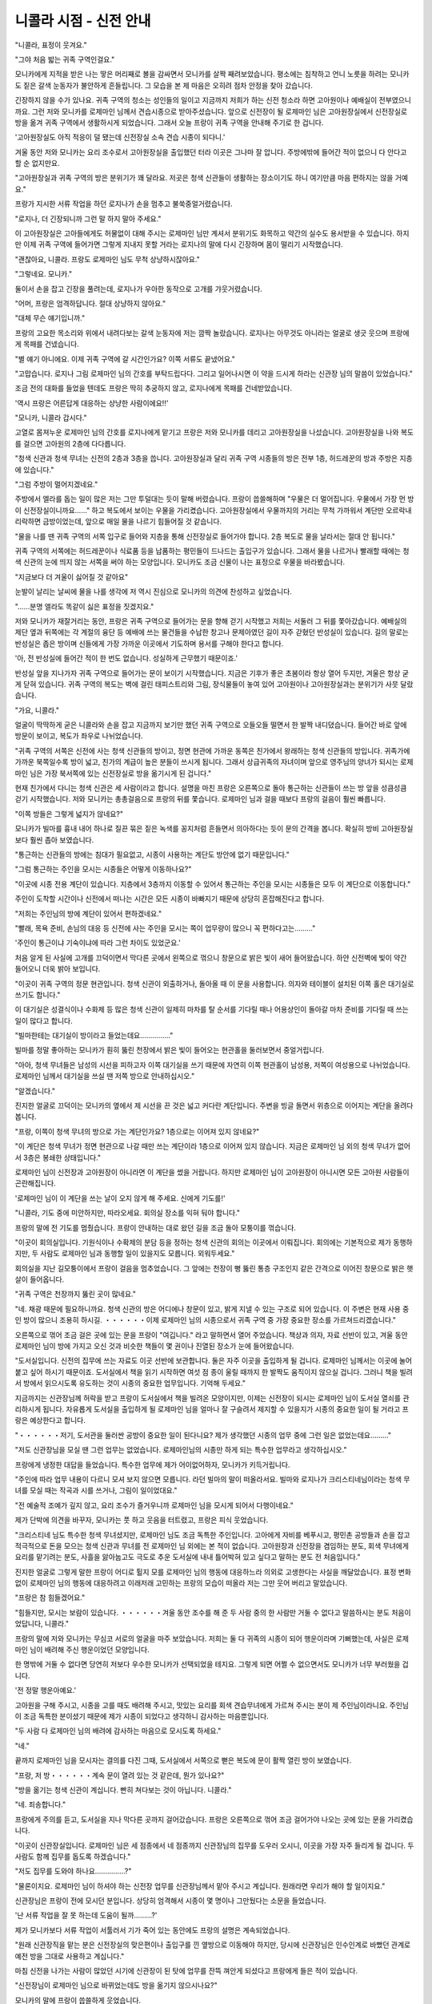 =======================
니콜라 시점 - 신전 안내
=======================

.. image:: _static/Book1-Cover.png
    
"니콜라, 표정이 웃겨요."

"그야 처음 밟는 귀족 구역인걸요."

모니카에게 지적을 받은 나는 땋은 머리째로 볼을 감싸면서 모니카를 살짝 째려보았습니다. 평소에는 침착하고 언니 노릇을 하려는 모니카도 짙은 갈색 눈동자가 불안하게 흔들립니다. 그 모습을 본 제 마음은 오히려 점차 안정을 찾아 갔습니다.

긴장하지 않을 수가 있나요. 귀족 구역의 청소는 성인들의 일이고 지금까지 저희가 하는 신전 청소라 하면 고아원이나 예배실이 전부였으니까요. 그런 저와 모니카를 로제마인 님께서 견습시종으로 받아주셨습니다. 앞으로 신전장이 될 로제마인 님은 고아원장실에서 신전장실로 방을 옮겨 귀족 구역에서 생활하시게 되었습니다. 그래서 오늘 프랑이 귀족 구역을 안내해 주기로 한 겁니다.

'고아원장실도 아직 적응이 덜 됐는데 신전장실 소속 견습 시종이 되다니.'

겨울 동안 저와 모니카는 요리 조수로서 고아원장실을 출입했던 터라 이곳은 그나마 잘 압니다. 주방에밖에 들어간 적이 없으니 다 안다고 할 순 없지만요.

"고아원장실과 귀족 구역의 방은 분위기가 꽤 달라요. 저곳은 청색 신관들이 생활하는 장소이기도 하니 여기만큼 마음 편하지는 않을 거예요."

프랑가 지시한 서류 작업을 하던 로지나가 손을 멈추고 불쑥중얼거렸습니다.

"로지나, 더 긴장되니까 그런 말 하지 말아 주세요."

이 고아원장실은 고아들에게도 허물없이 대해 주시는 로제마인 님만 계셔서 분위기도 화목하고 약간의 실수도 용서받을 수 있습니다. 하지만 이제 귀족 구역에 들어가면 그렇게 지내지 못할 거라는 로지나의 말에 다시 긴장하며 몸이 떨리기 시작했습니다.

"괜찮아요, 니콜라. 프랑도 로제마인 님도 무척 상냥하시잖아요."

"그렇네요. 모니카."

둘이서 손을 잡고 긴장을 풀려는데, 로지나가 우아한 동작으로 고개를 갸웃거렸습니다.

"어머, 프랑은 엄격하답니다. 절대 상냥하지 않아요."

"대체 무슨 얘기입니까."

프랑의 고요한 목소리와 위에서 내려다보는 갈색 눈동자에 저는 깜짝 놀랐습니다. 로지나는 아무것도 아니라는 얼굴로 생긋 웃으며 프랑에게 목패를 건넸습니다.

"별 얘기 아니에요. 이제 귀족 구역에 갈 시간인가요? 이쪽 서류도 끝냈어요."

"고맙습니다. 로지나 그림 로제마인 님의 간호를 부탁드립다다. 그리고 일어나시면 이 약을 드시게 하라는 신관장 님의 말씀이 있었습니다."

조금 전의 대화를 들었을 텐데도 프랑은 딱히 추궁하지 않고, 로지나에게 목패를 건네받았습니다.

'역시 프랑은 어른답게 대응하는 상냥한 사람이에요!!'



"모니카, 니콜라 갑시다."

고열로 몸져누운 로제마인 님의 간호를 로지나에게 맡기고 프랑은 저와 모니카를 데리고 고아원장실을 나섰습니다. 고아원장실을 나와 복도를 걸으면 고아원의 2층에 다다릅니다.

"청색 신관과 청색 무녀는 신전의 2층과 3층을 씁니다. 고아원장실과 달리 귀족 구역 시종들의 방은 전부 1층, 허드레꾼의 방과 주방은 지층에 있습니다."

"그럼 주방이 멀어지겠네요."

주방에서 엘라를 돕는 일이 많은 저는 그만 투덜대는 듯이 말해 버렸습니다. 프랑이 씁쓸해하며 "우물은 더 멀어집니다. 우물에서 가장 먼 방이 신전장실이니까요……" 하고 복도에서 보이는 우물을 가리켰습니다. 고아원장실에서 우물까지의 거리는 무척 가까워서 계단만 오르락내리락하면 금방이었는데, 앞으로 매일 물을 나르기 힘들어질 것 같습니다.

"물을 나를 땐 귀족 구역의 서쪽 입구로 들어와 지층을 통해 신전장실로 들어가야 합니다. 2층 복도로 물을 날라서는 절대 안 됩니다."

귀족 구역의 서쪽에는 허드레꾼이나 식료품 등을 납품하는 평민들이 드나드는 출입구가 있습니다. 그래서 물을 나르거나 빨래할 때에는 청색 신관의 눈에 띄지 않는 서쪽을 써야 하는 모양입니다. 모니카도 조금 신물이 나는 표정으로 우물을 바라봤습니다.

"지금보다 더 겨울이 싫어질 것 같아요"

눈발이 날리는 날씨에 물을 나를 생각에 저 역시 진심으로 모니카의 의견에 찬성하고 싶었습니다.

"……분명 엘라도 똑같이 싫은 표정을 짓겠지요."

저와 모니카가 재잘거리는 동안, 프랑은 귀족 구역으로 들어가는 문을 향해 걷기 시작했고 저희는 서둘러 그 뒤를 쫓아갔습니다. 예배실의 제단 옆과 뒤쪽에는 각 계절의 융단 등 예배에 쓰는 물건들을 수납한 창고나 문제아였던 길이 자주 갇혔던 반성실이 있습니다. 길의 말로는 반성실은 좁은 방이며 신들에게 가장 가까운 이곳에서 기도하며 용서를 구해야 한다고 합니다.

'아, 전 반성실에 들어간 적이 한 번도 없습니다. 성실하게 근무했기 때문이죠.'

반성실 앞을 지나가자 귀족 구역으로 들어가는 문이 보이기 시작했습니다. 지금은 기후가 좋은 초봄이라 항상 열어 두지만, 겨울은 항상 굳게 닫혀 있습니다. 귀족 구역의 복도는 벽에 걸린 태피스트리와 그림, 장식물들이 놓여 있어 고아원이나 고아원장실과는 분위기가 사뭇 달랐습니다.

"가요, 니콜라."

.. image:: _static/신전안내.jpg

얼굴이 딱딱하게 굳은 니콜라와 손을 잡고 지금까지 보기만 했던 귀족 구역으로 오들오들 떨면서 한 발짝 내디뎠습니다. 들어간 바로 앞에 방문이 보이고, 복도가 좌우로 나뉘었습니다. 

"귀족 구역의 서쪽은 신전에 사는 청색 신관들의 방이고, 정면 현관에 가까운 동쪽은 친가에서 왕래하는 청색 신관들의 방입니다. 귀족가에 가까운 북쪽일수록 방이 넓고, 친가의 계급이 높은 분들이 쓰시게 됩니다. 그래서 상급귀족의 자녀이며 앞으로 영주님의 양녀가 되시는 로제마인 님은 가장 북서쪽에 있는 신전장실로 방을 옮기시게 된 겁니다."

현재 친가에서 다니는 청색 신관은 세 사람이라고 합니다. 설명을 마친 프랑은 오른쪽으로 돌아 통근하는 신관들이 쓰는 방 앞을 성큼성큼 걷기 시작했습니다. 저와 모니카는 총총걸음으로 프랑의 뒤를 쫓습니다. 로제마인 님과 걸을 때보다 프랑의 걸음이 훨씬 빠릅니다. 

"이쪽 방들은 그렇게 넓지가 않네요?"

모니카가 빌마를 흉내 내어 하나로 질끈 묶은 짙은 녹색를 꽁지처럼 흔들면서 의아하다는 듯이 문의 간격을 봅니다. 확실히 방비 고아원장실보다 훨씬 좁아 보였습니다. 

"통근하는 신관들의 방에는 침대가 필요없고, 시종이 사용하는 계단도 방안에 없기 때문입니다." 

"그럼 통근하는 주인을 모시는 시종들은 어떻게 이동하나요?"

"이곳에 시종 전용 계단이 있습니다. 지층에서 3층까지 이동할 수 있어서 통근하는 주인을 모시는 시종들은 모두 이 계단으로 이동합니다."

주인이 도착할 시간이나 신전에서 떠나는 시간은 모든 시종이 바빠지기 때문에 상당히 혼잡해진다고 합니다. 

"저희는 주인님의 방에 계단이 있어서 편하겠네요."

"빨래, 목욕 준비, 손님의 대응 등 신전에 사는 주인을 모시는 쪽이 업무량이 많으니 꼭 편하다고는………"

'주인이 통근이냐 기숙이냐에 따라 그런 차이도 있었군요.'

처음 알게 된 사실에 고개를 끄덕이면서 막다른 곳에서 왼쪽으로 꺾으니 창문으로 밝은 빛이 새어 들어왔습니다. 하얀 신전벽에 빛이 약간 들어오니 더욱 밝아 보입니다.

"이곳이 귀족 구역의 정문 현관입니다. 청색 신관이 외출하거나, 돌아올 때 이 문을 사용합니다. 의자와 테이블이 설치된 이쪽 홀은 대기실로 쓰기도 합니다."

이 대기실은 성결식이나 수화제 등 많은 청색 신관이 일제히 마차를 탈 순서를 기다릴 때나 어용상인이 돌아갈 마차 준비를 기다릴 때 쓰는 일이 많다고 합니다.

"빌마한테는 대기실이 방이라고 들었는데요……………"

빌마를 정말 좋아하는 모니카가 훤히 뚫린 천장에서 밝은 빛이 들어오는 현관홀을 둘러보면서 중얼거립니다.

"아아, 청색 무녀들은 남성의 시선을 피하고자 이쪽 대기실을 쓰기 때문에 자연히 이쪽 현관홀이 남성용, 저쪽이 여성용으로 나뉘었습니다. 로제마인 님께서 대기실을 쓰실 땐 저쪽 방으로 안내하십시오."

"알겠습니다."

진지한 얼굴로 끄덕이는 모니카의 옆에서 제 시선을 끈 것은 넓고 커다란 계단입니다. 주변을 빙글 돌면서 위층으로 이어지는 계단을 올려다봅니다.

"프랑, 이쪽이 청색 무녀의 방으로 가는 계단인가요? 1층으로는 이어져 있지 않네요?"

"이 계단은 청색 무녀가 정면 현관으로 나갈 때만 쓰는 계단이라 1층으로 이어져 있지 않습니다. 지금은 로제마인 님 외의 청색 무녀가 없어서 3층은 봉쇄한 상태입니다."

로제마인 님이 신전장과 고아원장이 아니라면 이 계단을 썼을 거랍니다. 하지만 로제마인 님이 고아원장이 아니시면 모든 고아원 사람들이 곤란해집니다.

'로제마인 님이 이 계단을 쓰는 날이 오지 않게 해 주세요. 신에게 기도를!'

"니콜라, 기도 중에 미안하지만, 따라오세요. 회의실 장소를 익혀 둬야 합니다."

프랑의 말에 전 기도를 멈췄습니다. 프랑이 안내하는 대로 왔던 길을 조금 돌아 모퉁이를 꺾습니다.

"이곳이 회의실입니다. 기원식이나 수확제의 분담 등을 정하는 청색 신관의 회의는 이곳에서 이뤄집니다. 회의에는 기본적으로 제가 동행하지만, 두 사람도 로제마인 님과 동행할 일이 있을지도 모릅니다. 외워두세요."

회의실을 지난 길모퉁이에서 프랑이 걸음을 멈추었습니다. 그 앞에는 천장이 뻥 뚫린 통층 구조인지 같은 간격으로 이어진 창문으로 밝은 햇살이 들어옵니다.

"귀족 구역은 천장까지 뚫린 곳이 많네요."

"네. 채광 때문에 필요하니까요. 청색 신관의 방은 어디에나 창문이 있고, 밝게 지낼 수 있는 구조로 되어 있습니다. 이 주변은 현재 사용 중인 방이 많으니 조용히 하시길. ・・・・・・이제 로제마인 님의 시종으로서 귀족 구역 중 가장 중요한 장소를 가르쳐드리겠습니다."

오른쪽으로 꺾어 조금 걸은 곳에 있는 문을 프랑이 "여깁니다." 라고 말하면서 열어 주었습니다. 책상과 의자, 자료 선반이 있고, 겨울 동안 로제마인 님이 방에 가지고 오신 것과 비슷한 책들이 몇 권이나 진열된 장소가 눈에 들어왔습니다.

"도서실입니다. 신전의 집무에 쓰는 자료도 이곳 선반에 보관합니다. 둘은 자주 이곳을 출입하게 될 겁니다. 로제마인 님께서는 이곳에 눌어붙고 싶어 하시기 때문이죠. 도서실에서 책을 읽기 시작하면 여섯 점 종이 울릴 때까지 한 발짝도 움직이지 않으실 겁니다. 그러니 책을 빌려서 방에서 읽으시도록 유도하는 것이 시종의 중요한 업무입니다. 기억해 두세요."

지금까지는 신관장님께 허락을 받고 프랑이 도서실에서 책을 빌려온 모양이지만, 이제는 신전장이 되시는 로제마인 님이 도서실 열쇠를 관리하시게 됩니다. 자유롭게 도서실을 출입하게 될 로제마인 님을 얼마나 잘 구슬려서 제지할 수 있을지가 시종의 중요한 일이 될 거라고 프랑은 예상한다고 합니다.

"・・・・・・저기, 도서관을 둘러싼 공방이 중요한 일이 된다니요? 제가 생각했던 시종의 업무 중에 그런 일은 없었는데요………"

"저도 신관장님을 모실 땐 그런 업무는 없었습니다. 로제마인님의 시종만 하게 되는 특수한 업무라고 생각하십시오."

프랑에게 냉정한 대답을 들었습니다. 특수한 업무에 제가 어이없어하자, 모니카가 키득거립니다.

"주인에 따라 업무 내용이 다르니 모셔 보지 않으면 모릅니다. 라던 빌마의 말이 떠올라서요. 빌마와 로지나가 크리스티네님이라는 청색 무녀를 모실 때는 작곡과 시를 쓰거나, 그림이 일이었대요."

"전 예술적 조예가 깊지 않고, 요리 조수가 즐거우니까 로제마인 님을 모시게 되어서 다행이네요."

제가 단박에 의견을 바꾸자, 모니카는 풋 하고 웃음을 터트렸고, 프랑은 피식 웃었습니다.

"크리스티네 님도 특수한 청색 무녀셨지만, 로제마인 님도 조금 독특한 주인입니다. 고아에게 자비를 베푸시고, 평민촌 공방들과 손을 잡고 적극적으로 돈을 모으는 청색 신관과 무녀를 전 로제마인 님 외에는 본 적이 없습니다. 고아원장과 신전장을 겸임하는 분도, 회색 무녀에게 요리를 맡기려는 분도, 사흘을 앓아눕고도 극도로 추운 도서실에 내내 틀어박혀 있고 싶다고 말하는 분도 전 처음입니다."

진지한 얼굴로 그렇게 말한 프랑이 어디로 튈지 모를 로제마인 님의 행동에 대응하느라 의외로 고생한다는 사실을 깨달았습니다. 표정 변화 없이 로제마인 님의 행동에 대응하려고 이래저래 고민하는 프랑의 모습이 떠올라 저는 그만 웃어 버리고 말았습니다.

"프랑은 참 힘들겠어요."

"힘들지만, 모시는 보람이 있습니다. ・・・・・・겨울 동안 조수를 해 준 두 사람 중의 한 사람만 거둘 수 없다고 말씀하시는 분도 처음이었답니다, 니콜라."

프랑의 말에 저와 모니카는 무심코 서로의 얼굴을 마주 보았습니다. 저희는 둘 다 귀족의 시종이 되어 행운이라며 기뻐했는데, 사실은 로제마인 님이 배려해 주신 행운이었던 모양입니다.

한 명밖에 거둘 수 없다면 당연히 저보다 우수한 모니카가 선택되었을 테지요. 그렇게 되면 어쩔 수 없으면서도 모니카가 너무 부러웠을 겁니다.

'전 정말 행운아예요.'

고아원을 구해 주시고, 시종을 고를 때도 배려해 주시고, 맛있는 요리를 회색 견습무녀에게 가르쳐 주시는 분이 제 주인님이라니요. 주인님이 조금 독특한 분이셨기 때문에 제가 시종이 되었다고 생각하니 감사하는 마음뿐입니다.

"두 사람 다 로제마인 님의 배려에 감사하는 마음으로 모시도록 하세요."

"네."

끝까지 로제마인 님을 모시자는 결의를 다진 그때, 도서실에서 서쪽으로 뻗은 복도에 문이 활짝 열린 방이 보였습니다.

"프랑, 저 방・・・・・・계속 문이 열려 있는 것 같은데, 뭔가 있나요?"

"방을 옮기는 청색 신관이 계십니다. 빤히 쳐다보는 것이 아닙니다. 니콜라."

"네. 죄송합니다."

프랑에게 주의를 듣고, 도서실을 지나 막다른 곳까지 걸어갔습니다. 프랑은 오른쪽으로 꺾어 조금 걸어가야 나오는 곳에 있는 문을 가리켰습니다.

"이곳이 신관장실입니다. 로제마인 님은 세 점종에서 네 점종까지 신관장님의 집무를 도우러 오시니, 이곳을 가장 자주 들리게 될 겁니다. 두 사람도 함께 집무를 돕도록 하겠습니다."

"저도 집무를 도와야 하나요……………?"

"물론이지요. 로제마인 님이 하셔야 하는 신전장 업무를 신관장님께서 맡아 주시고 계십니다. 원래라면 우리가 해야 할 일이지요."

신관장님은 프랑이 전에 모시던 분입니다. 상당히 엄격해서 시종이 몇 명이나 그만뒀다는 소문을 들었습니다.

'난 서류 작업을 잘 못 하는데 도움이 될까………?'

제가 모니카보다 서류 작업이 서툴러서 기가 죽어 있는 동안에도 프랑의 설명은 계속되었습니다.

"원래 신관장직을 맡는 분은 신전장실의 맞은편이나 출입구를 낀 옆방으로 이동해야 하지만, 당시에 신관장님은 인수인계로 바빴던 관계로 예전 방을 그대로 사용하고 계십니다."

마침 신전을 나가는 사람이 많았던 시기에 신관장이 된 탓에 업무를 잔뜩 껴안게 되셨다고 프랑에게 들은 적이 있습니다.

"신전장님이 로제마인 님으로 바뀌었는데도 방을 옮기지 않으시나요?"

모니카의 말에 프랑이 씁쓸하게 웃었습니다.

"로제마인 님이 하셔야 할 신전장 업무까지 전부 거들게 되셨으니, 신관장님은 전보다 더 바빠지셔서 방을 옮길 여유가 없으실 겁니다. 그리고 로제마인 님은 비록 어리시지만, 여성입니다. 그래서 신관장님께서는 지금까지 신전장실 주변 방을 쓰던 청색 신관들에게 이동을 명령하셨습니다. 그러니 그분께서 옮길 일은 없을 겁니다."

조금 전 방을 옮기던 청색 신관이 있던 건 신관장님의 명령때문이었던 모양입니다.

"이제 신전장실 주변에는 로제마인 님의 호위 기사가 쓸 여성용과 남성용 방을 준비할 겁니다. 이 귀족문으로 통하는 출입구부터 서쪽은 오직 로제마인 님의 관계자만 쓰게 됩니다."

프랑은 귀족문에 가장 가까운 출입구를 지나 어떤 문 앞에서 걸음을 멈췄습니다.

"이 앞에는 봉납식에 사용되는 의식실이 있습니다."

"봉납식이요?"

들어본 적 없는 의식입니다. 예배는 전부 예배실에서 하는 줄로만 알았습니다. 신들이 계시는 예배실 외에서 예배를 한다는 말에 전 의아했습니다.

"청색 신관들이 겨울에 귀족 구역에서 신구에 마력을 봉납하는 중요한 의식입니다. 겨울이 다가오면 또 자세히 알려주겠습니다. 오늘은 신전장실 내부와 이 목패를 잘 봐 놓으세요."

프랑은 아까부터 들고 있던 목패를 저와 모니카에게 건넸습니다. 목패에는 로지나의 글씨로 가구나 작은 물건들의 배치와 치수가 그려져 있습니다. 그것을 보는 동안 프랑은 잠긴 문을 열었습니다.

"이곳이 신전장실입니다."

가구들을 전부 들어낸 신전장실은 횅했습니다. 그렇지 않아도 넓은 방이 더 넓어 보입니다.

"앞으로 거기에 적힌 로지나의 지시대로 신전장실을 꾸미려고 로제마인 님의 가족이 부른 상인과 장인들이 찾아올 겁니다. 이 목패대로 그들에게 지시를 내리는 것이 두 사람의 역할입니다."

"엣? 네?"

제가 목패와 프랑과 모니카를 번갈아 보았습니다. 모니카도 상당히 동요하는 얼굴로 프랑을 올려다봅니다.

"프랑, 전 누군가에게 지시를 내려 본 적이 없어요."

이제 막 견습시종으로 올라간 저희는 지시받은 대로 움직이거나, 회색 무녀들에게 배우는 입장입니다. 누군가에게 지시를 내리는 처지가 아닙니다. 생각지 못한 프랑의 지시에 저와 모니카가 고개를 세차게 젓자, 프랑은 싱긋 웃었습니다.

"괜찮습니다. 길도 모두에게 지시를 내리는 공방 관리자가 될 정도인데 두 사람이 못 할 리가 없지요. 금방 익숙해질 겁니다."

"무리에요!"

"다들 무리라고 생각했던 고아원 개선을 로제마인 님께서는 해내셨습니다. 그런 로제마인 님의 시종이라면 가령 가능성이 희박한 일이라도 가능하게 만들려는 노력을 해야 합니다."

반론이 받아들여질 턱이 없는 프랑의 미소에 저와 모니카는 무심코 목구멍까지 올라온 경악의 외침을 필사적으로 참으며 목패를 꽉 쥐었습니다.

"어디에 뭘 놓아야 할지 설명하겠습니다. 한 번 만에 외우세요."

"한 번 만에요!?"

갑자기 떨어진 엄격한 지도에 울상이 된 제 머릿속에 출발 전 로지나가 했던 말이 빙글빙글 돌기 시작했습니다.

"어머, 프랑은 엄격하답니다. 절대 상냥하지 않아요."
